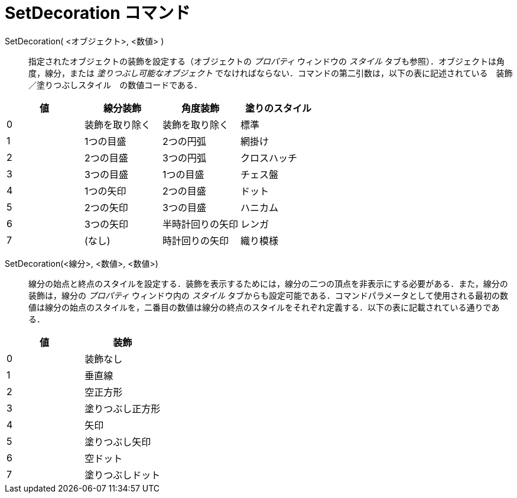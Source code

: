 = SetDecoration コマンド
ifdef::env-github[:imagesdir: /ja/modules/ROOT/assets/images]

SetDecoration( <オブジェクト>, <数値> )::
  指定されたオブジェクトの装飾を設定する（オブジェクトの _プロパティ_ ウィンドウの _スタイル_
  タブも参照）．オブジェクトは角度，線分，または _塗りつぶし可能なオブジェクト_
  でなければならない．コマンドの第二引数は，以下の表に記述されている　装飾／塗りつぶしスタイル　の数値コードである．

[cols=",,,",options="header",]
|===
|値 |線分装飾 |角度装飾 |塗りのスタイル
|0 |装飾を取り除く |装飾を取り除く |標準
|1 |1つの目盛 |2つの円弧 |網掛け
|2 |2つの目盛 |3つの円弧 |クロスハッチ
|3 |3つの目盛 |1つの目盛 |チェス盤
|4 |1つの矢印 |2つの目盛 |ドット
|5 |2つの矢印 |3つの目盛 |ハニカム
|6 |3つの矢印 |半時計回りの矢印 |レンガ
|7 |(なし) |時計回りの矢印 |織り模様
|===

SetDecoration(<線分>, <数値>, <数値>)::
  線分の始点と終点のスタイルを設定する．装飾を表示するためには，線分の二つの頂点を非表示にする必要がある．また，線分の装飾は，線分の
  _プロパティ_ ウィンドウ内の _スタイル_
  タブからも設定可能である．コマンドパラメータとして使用される最初の数値は線分の始点のスタイルを，二番目の数値は線分の終点のスタイルをそれぞれ定義する．以下の表に記載されている通りである．

[cols=",",options="header",]
|===
|値 |装飾
|0 |装飾なし
|1 |垂直線
|2 |空正方形
|3 |塗りつぶし正方形
|4 |矢印
|5 |塗りつぶし矢印
|6 |空ドット
|7 |塗りつぶしドット
|===

